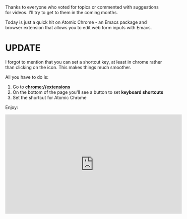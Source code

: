 #+BEGIN_COMMENT
.. title: Using Emacs 40 - Atomic Chrome
.. slug: using-emacs-40-atomic-chrome
.. date: 2018-01-31 07:00:00 UTC-04:00
.. tags: emacs, learning, tools
.. category: 
.. link: 
.. description: 
.. type: text
#+END_COMMENT

* 
Thanks to everyone who voted for topics or commented with suggestions
for videos. I'll try to get to them in the coming months.

Today is just a quick hit on Atomic Chrome - an Emacs package and
browser extension that allows you to edit web form inputs with Emacs.

* UPDATE

I forgot to mention that you can set a shortcut key, at least in chrome rather than
clicking on the icon. This makes things much smoother.

All you have to do is:

1. Go to **chrome://extensions**
2. On the bottom of the page you'll see a button to set **keyboard shortcuts**
3. Set the shortcut for Atomic Chrome

Enjoy:

#+BEGIN_EXPORT HTML
<iframe width="560" height="315" src="https://www.youtube.com/embed/wyPZws66Sic" frameborder="0" allow="autoplay; encrypted-media" allowfullscreen></iframe>
#+END_EXPORT








